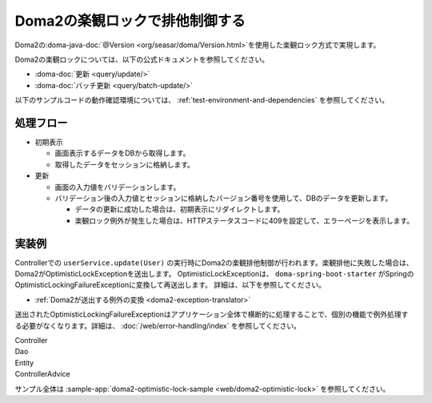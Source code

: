 Doma2の楽観ロックで排他制御する
====================================================================================================
Doma2の\ :doma-java-doc:`@Version <org/seasar/doma/Version.html>`\ を使用した楽観ロック方式で実現します。

Doma2の楽観ロックについては、以下の公式ドキュメントを参照してください。

* :doma-doc:`更新 <query/update/>`
* :doma-doc:`バッチ更新 <query/batch-update/>`

以下のサンプルコードの動作確認環境については、 :ref:`test-environment-and-dependencies` を参照してください。

処理フロー
-----------------------------------------------
* 初期表示

  * 画面表示するデータをDBから取得します。
  * 取得したデータをセッションに格納します。

* 更新

  * 画面の入力値をバリデーションします。
  * バリデーション後の入力値とセッションに格納したバージョン番号を使用して、DBのデータを更新します。

    * データの更新に成功した場合は、初期表示にリダイレクトします。
    * 楽観ロック例外が発生した場合は、HTTPステータスコードに409を設定して、エラーページを表示します。


実装例
-----------------------------------------------
Controllerでの ``userService.update(User)`` の実行時にDoma2の楽観排他制御が行われます。楽観排他に失敗した場合は、Doma2がOptimisticLockExceptionを送出します。
OptimisticLockExceptionは、 ``doma-spring-boot-starter`` がSpringのOptimisticLockingFailureExceptionに変換して再送出します。
詳細は、以下を参照してください。

* :ref:`Doma2が送出する例外の変換 <doma2-exception-translator>`

送出されたOptimisticLockingFailureExceptionはアプリケーション全体で横断的に処理することで、個別の機能で例外処理する必要がなくなります。詳細は、 :doc:`/web/error-handling/index` を参照してください。

Controller
  .. literalInclude:: ../../../samples/web/doma2-optimistic-lock/src/main/java/keel/controller/UserUpdateController.java
    :language: java
    :start-after: example-start
    :end-before: example-end


Dao
  .. literalInclude:: ../../../samples/web/doma2-optimistic-lock/src/main/java/keel/domain/repository/UserDao.java
    :language: java
    :start-after: example-start
    :end-before: example-end
    :dedent: 4


Entity
  .. literalInclude:: ../../../samples/web/doma2-optimistic-lock/src/main/java/keel/entity/User.java
    :language: java
    :start-after: example-start
    :end-before: example-end
    :dedent: 4


ControllerAdvice
  .. literalInclude:: ../../../samples/web/doma2-optimistic-lock/src/main/java/keel/controller/ErrorControllerAdvice.java
    :language: java
    :start-after: example-start
    :end-before: example-end


サンプル全体は :sample-app:`doma2-optimistic-lock-sample <web/doma2-optimistic-lock>` を参照してください。
